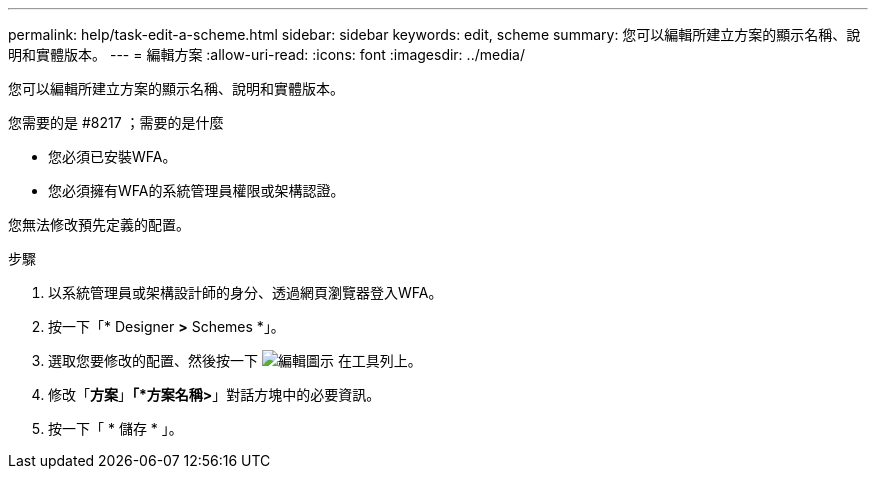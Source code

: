 ---
permalink: help/task-edit-a-scheme.html 
sidebar: sidebar 
keywords: edit, scheme 
summary: 您可以編輯所建立方案的顯示名稱、說明和實體版本。 
---
= 編輯方案
:allow-uri-read: 
:icons: font
:imagesdir: ../media/


[role="lead"]
您可以編輯所建立方案的顯示名稱、說明和實體版本。

.您需要的是 #8217 ；需要的是什麼
* 您必須已安裝WFA。
* 您必須擁有WFA的系統管理員權限或架構認證。


您無法修改預先定義的配置。

.步驟
. 以系統管理員或架構設計師的身分、透過網頁瀏覽器登入WFA。
. 按一下「* Designer *>* Schemes *」。
. 選取您要修改的配置、然後按一下 image:../media/edit_wfa_icon.gif["編輯圖示"] 在工具列上。
. 修改「*方案*」*「*方案名稱>*」對話方塊中的必要資訊。
. 按一下「 * 儲存 * 」。

